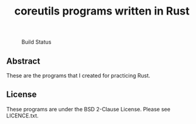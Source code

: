 #+TITLE: coreutils programs written in Rust

#+CAPTION: Build Status
[[https://github.com/rarewin/rust-coreutils/workflows/Test/badge.svg]]

** Abstract

These are the programs that I created for practicing Rust.

** License

These programs are under the BSD 2-Clause License. Please see LICENCE.txt.
